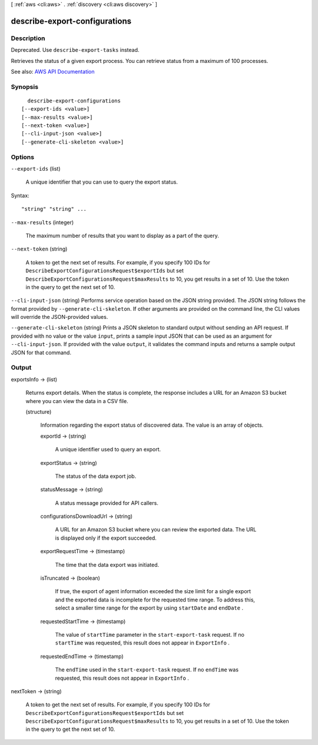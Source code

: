 [ :ref:`aws <cli:aws>` . :ref:`discovery <cli:aws discovery>` ]

.. _cli:aws discovery describe-export-configurations:


******************************
describe-export-configurations
******************************



===========
Description
===========



Deprecated. Use ``describe-export-tasks`` instead.

 

Retrieves the status of a given export process. You can retrieve status from a maximum of 100 processes.



See also: `AWS API Documentation <https://docs.aws.amazon.com/goto/WebAPI/discovery-2015-11-01/DescribeExportConfigurations>`_


========
Synopsis
========

::

    describe-export-configurations
  [--export-ids <value>]
  [--max-results <value>]
  [--next-token <value>]
  [--cli-input-json <value>]
  [--generate-cli-skeleton <value>]




=======
Options
=======

``--export-ids`` (list)


  A unique identifier that you can use to query the export status.

  



Syntax::

  "string" "string" ...



``--max-results`` (integer)


  The maximum number of results that you want to display as a part of the query.

  

``--next-token`` (string)


  A token to get the next set of results. For example, if you specify 100 IDs for ``DescribeExportConfigurationsRequest$exportIds`` but set ``DescribeExportConfigurationsRequest$maxResults`` to 10, you get results in a set of 10. Use the token in the query to get the next set of 10.

  

``--cli-input-json`` (string)
Performs service operation based on the JSON string provided. The JSON string follows the format provided by ``--generate-cli-skeleton``. If other arguments are provided on the command line, the CLI values will override the JSON-provided values.

``--generate-cli-skeleton`` (string)
Prints a JSON skeleton to standard output without sending an API request. If provided with no value or the value ``input``, prints a sample input JSON that can be used as an argument for ``--cli-input-json``. If provided with the value ``output``, it validates the command inputs and returns a sample output JSON for that command.



======
Output
======

exportsInfo -> (list)

  

  Returns export details. When the status is complete, the response includes a URL for an Amazon S3 bucket where you can view the data in a CSV file.

  

  (structure)

    

    Information regarding the export status of discovered data. The value is an array of objects.

    

    exportId -> (string)

      

      A unique identifier used to query an export.

      

      

    exportStatus -> (string)

      

      The status of the data export job.

      

      

    statusMessage -> (string)

      

      A status message provided for API callers.

      

      

    configurationsDownloadUrl -> (string)

      

      A URL for an Amazon S3 bucket where you can review the exported data. The URL is displayed only if the export succeeded.

      

      

    exportRequestTime -> (timestamp)

      

      The time that the data export was initiated.

      

      

    isTruncated -> (boolean)

      

      If true, the export of agent information exceeded the size limit for a single export and the exported data is incomplete for the requested time range. To address this, select a smaller time range for the export by using ``startDate`` and ``endDate`` .

      

      

    requestedStartTime -> (timestamp)

      

      The value of ``startTime`` parameter in the ``start-export-task`` request. If no ``startTime`` was requested, this result does not appear in ``ExportInfo`` .

      

      

    requestedEndTime -> (timestamp)

      

      The ``endTime`` used in the ``start-export-task`` request. If no ``endTime`` was requested, this result does not appear in ``ExportInfo`` .

      

      

    

  

nextToken -> (string)

  

  A token to get the next set of results. For example, if you specify 100 IDs for ``DescribeExportConfigurationsRequest$exportIds`` but set ``DescribeExportConfigurationsRequest$maxResults`` to 10, you get results in a set of 10. Use the token in the query to get the next set of 10.

  

  

